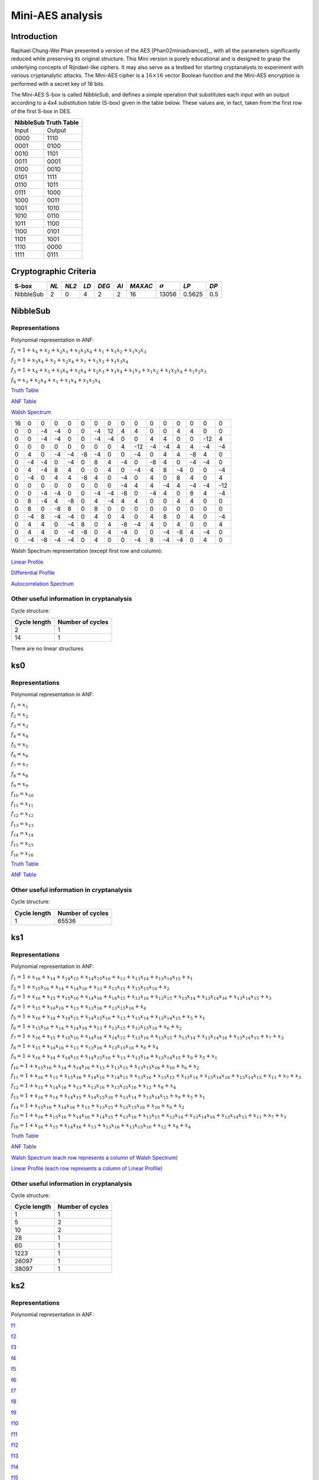 *****************
Mini-AES analysis
*****************

Introduction
============

Raphael Chung-Wei Phan presented a version of the AES [Phan02miniadvanced]_, with all the parameters significantly reduced while preserving its original structure. This Mini version is purely educational and is designed to grasp the underlying concepts of Rijndael-like ciphers. It may also serve as a testbed for starting cryptanalysts to experiment with various cryptanalytic attacks. The Mini-AES cipher is a :math:`16 \times 16` vector Boolean function and the Mini-AES encryption is performed with a secret key of 16 bits.

The Mini-AES S-box is called *NibbleSub*, and defines a simple operation that substitutes each input with an output according to a 4x4 substitution table (S-box) given in the table below. These values are, in fact, taken from the first row of the first S-box in DES.

+-----------------------+
| NibbleSub Truth Table |
+=======+===============+
| Input | Output        |
+-------+---------------+
| 0000  | 1110          |
+-------+---------------+
| 0001  | 0100          |
+-------+---------------+
| 0010  | 1101		|
+-------+---------------+
| 0011  | 0001		|
+-------+---------------+
| 0100  | 0010		|
+-------+---------------+
| 0101  | 1111		|
+-------+---------------+
| 0110  | 1011 		|
+-------+---------------+
| 0111  | 1000          |
+-------+---------------+ 
| 1000  | 0011		|
+-------+---------------+
| 1001  | 1010		|
+-------+---------------+
| 1010  | 0110 		|
+-------+---------------+
| 1011  | 1100		|
+-------+---------------+
| 1100  | 0101		|
+-------+---------------+
| 1101  | 1001		|
+-------+---------------+
| 1110  | 0000		|
+-------+---------------+
| 1111  | 0111		|
+-------+---------------+

Cryptographic Criteria
======================

+--------------+------+-------+------+-------+------+---------+----------------+--------+------+
| S-box        | *NL* | *NL2* | *LD* | *DEG* | *AI* | *MAXAC* | :math:`\sigma` | *LP*   | *DP* |
+==============+======+=======+======+=======+======+=========+================+========+======+
| NibbleSub    | 2    | 0     | 4    | 2     | 2    | 16      | 13056          | 0.5625 | 0.5  |
+--------------+------+-------+------+-------+------+---------+----------------+--------+------+

NibbleSub
=========

Representations
---------------

Polynomial representation in ANF:

:math:`f_1 = 1+x_4+x_2+x_2x_3+x_2x_3x_4+x_1+x_1x_2+x_1x_2x_3`

:math:`f_2 = 1+x_3x_4+x_2+x_2x_4+x_1+x_1x_3+x_1x_3x_4`

:math:`f_3 = 1+x_4+x_3+x_3x_4+x_2x_4+x_2x_3+x_1x_4+x_1x_3+x_1x_2+x_1x_2x_4+x_1x_2x_3`

:math:`f_4 = x_3+x_2x_4+x_1+x_1x_4+x_1x_3x_4`

`Truth Table <https://raw.githubusercontent.com/jacubero/VBF/master/miniAES/NibbleSub.tt>`_

`ANF Table <https://raw.githubusercontent.com/jacubero/VBF/master/miniAES/NibbleSub.anf>`_

`Walsh Spectrum <https://raw.githubusercontent.com/jacubero/VBF/master/miniAES/NibbleSub.wal>`_

+--+--+--+--+--+--+--+--+--+---+--+--+--+--+---+---+
|16|0 |0 |0 |0 |0 |0 |0 |0 |0  |0 |0 |0 |0 |0  |0  |
+--+--+--+--+--+--+--+--+--+---+--+--+--+--+---+---+
|0 |0 |-4|-4|0 |0 |-4|12|4 | 4 |0 |0 |4 |4 |0  |0  |
+--+--+--+--+--+--+--+--+--+---+--+--+--+--+---+---+
|0 |0 |-4|-4|0 |0 |-4|-4|0 |0  |4 |4 |0 |0 |-12|4  |
+--+--+--+--+--+--+--+--+--+---+--+--+--+--+---+---+
|0 |0 |0 |0 |0 |0 |0 |0 |4 |-12|-4|-4|4 |4 |-4 |-4 |
+--+--+--+--+--+--+--+--+--+---+--+--+--+--+---+---+
|0 |4 |0 |-4|-4|-8|-4|0 |0 |-4 |0 |4 |4 |-8|4  |0  |
+--+--+--+--+--+--+--+--+--+---+--+--+--+--+---+---+
|0 |-4|-4|0 |-4|0 |8 |4 |-4|0  |-8|4 |0 |-4|-4 |0  |
+--+--+--+--+--+--+--+--+--+---+--+--+--+--+---+---+
|0 |4 |-4|8 |4 |0 |0 |4 |0 |-4 |4 |8 |-4|0 |0  |-4 |
+--+--+--+--+--+--+--+--+--+---+--+--+--+--+---+---+
|0 |-4|0 |4 |4 |-8|4 |0 |-4|0  |4 |0 |8 |4 |0  |4  |
+--+--+--+--+--+--+--+--+--+---+--+--+--+--+---+---+
|0 |0 |0 |0 |0 |0 |0 |0 |-4|4  |4 |-4|4 |-4|-4 |-12|
+--+--+--+--+--+--+--+--+--+---+--+--+--+--+---+---+
|0 |0 |-4|-4|0 |0 |-4|-4|-8|0  |-4|4 |0 |8 |4  |-4 |
+--+--+--+--+--+--+--+--+--+---+--+--+--+--+---+---+
|0 |8 |-4|4 |-8|0 |4 |-4|4 |4  |0 |0 |4 |4 |0  |0  |
+--+--+--+--+--+--+--+--+--+---+--+--+--+--+---+---+
|0 |8 |0 |-8|8 |0 |8 |0 |0 |0  |0 |0 |0 |0 |0  |0  |
+--+--+--+--+--+--+--+--+--+---+--+--+--+--+---+---+
|0 |-4|8 |-4|-4|0 |4 |0 |4 |0  |4 |8 |0 |4 |0  |-4 |
+--+--+--+--+--+--+--+--+--+---+--+--+--+--+---+---+
|0 |4 |4 |0 |-4|8 |0 |4 |-8|-4 |4 |0 |4 |0 |0  |4  |
+--+--+--+--+--+--+--+--+--+---+--+--+--+--+---+---+
|0 |4 |4 |0 |-4|-8|0 |4 |-4|0  |0 |-4|-8|4 |-4 |0  |
+--+--+--+--+--+--+--+--+--+---+--+--+--+--+---+---+
|0 |-4|-8|-4|-4|0 |4 |0 |0 |-4 |8 |-4|-4|0 |4  |0  |
+--+--+--+--+--+--+--+--+--+---+--+--+--+--+---+---+

Walsh Spectrum representation (except first row and column):

.. image:: /images/Nibble.png
   :width: 750 px
   :align: center

`Linear Profile <https://raw.githubusercontent.com/jacubero/VBF/master/miniAES/NibbleSub.lp>`_

`Differential Profile <https://raw.githubusercontent.com/jacubero/VBF/master/miniAES/NibbleSub.dp>`_

`Autocorrelation Spectrum <https://raw.githubusercontent.com/jacubero/VBF/master/miniAES/NibbleSub.ac>`_

Other useful information in cryptanalysis
-----------------------------------------

Cycle structure:

+--------------+------------------+
| Cycle length | Number of cycles |
+==============+==================+
| 2            | 1                |
+--------------+------------------+
| 14           | 1                |
+--------------+------------------+

There are no linear structures

ks0
===

Representations
---------------

Polynomial representation in ANF:

:math:`f_1 = x_1`

:math:`f_2 = x_2`

:math:`f_3 = x_3`

:math:`f_4 = x_4`

:math:`f_5 = x_5`

:math:`f_6 = x_6`

:math:`f_7 = x_7`

:math:`f_8 = x_8`

:math:`f_9 = x_9`

:math:`f_{10} = x_{10}`

:math:`f_{11} = x_{11}`

:math:`f_{12} = x_{12}`

:math:`f_{13} = x_{13}`

:math:`f_{14} = x_{14}`

:math:`f_{15} = x_{15}`

:math:`f_{16} = x_{16}`

`Truth Table <https://raw.githubusercontent.com/jacubero/VBF/master/miniAES/ks0.tt>`_

`ANF Table <https://raw.githubusercontent.com/jacubero/VBF/master/miniAES/ks0.anf>`_

Other useful information in cryptanalysis
-----------------------------------------

Cycle structure:

+--------------+------------------+
| Cycle length | Number of cycles |
+==============+==================+
| 1            | 65536            |
+--------------+------------------+

ks1
===

Representations
---------------

Polynomial representation in ANF:

:math:`f_1 = 1+x_{16}+x_{14}+x_{14}x_{15}+x_{14}x_{15}x_{16}+x_{13}+x_{13}x_{14}+x_{13}x_{14}x_{15}+x_1`

:math:`f_2 = 1+x_{15}x_{16}+x_{14}+x_{14}x_{16}+x_{13}+x_{13}x_{15}+x_{13}x_{15}x_{16}+x_2`

:math:`f_3 = 1+x_{16}+x_{15}+x_{15}x_{16}+x_{14}x_{16}+x_{14}x_{15}+x_{13}x_{16}+x_{13}x_{15}+x_{13}x_{14}+x_{13}x_{14}x_{16}+x_{13}x_{14}x_{15}+x_3`

:math:`f_4 = 1+x_{15}+x_{14}x_{16}+x_{13}+x_{13}x_{16}+x_{13}x_{15}x_{16}+x_4`

:math:`f_5 = 1+x_{16}+x_{14}+x_{14}x_{15}+x_{14}x_{15}x_{16}+x_{13}+x_{13}x_{14}+x_{13}x_{14}x_{15}+x_5+x_1`

:math:`f_6 = 1+x_{15}x_{16}+x_{14}+x_{14}x_{16}+x_{13}+x_{13}x_{15}+x_{13}x_{15}x_{16}+x_6+x_2`

:math:`f_7 = 1+x_{16}+x_{15}+x_{15}x_{16}+x_{14}x_{16}+x_{14}x_{15}+x_{13}x_{16}+x_{13}x_{15}+x_{13}x_{14}+x_{13}x_{14}x_{16}+x_{13}x_{14}x_{15}+x_7+x_3`

:math:`f_8 = 1+x_{15}+x_{14}x_{16}+x_{13}+x_{13}x_{16}+x_{13}x_{15}x_{16}+x_8+x_4`

:math:`f_9 = 1+x_{16}+x_{14}+x_{14}x_{15}+x_{14}x_{15}x_{16}+x_{13}+x_{13}x_{14}+x_{13}x_{14}x_{15}+x_9+x_5+x_1`

:math:`f_{10} = 1+x_{15}x_{16}+x_{14}+x_{14}x_{16}+x_{13}+x_{13}x_{15}+x_{13}x_{15}x_{16}+x_{10}+x_6+x_2`

:math:`f_{11} = 1+x_{16}+x_{15}+x_{15}x_{16}+x_{14}x_{16}+x_{14}x_{15}+x_{13}x_{16}+x_{13}x_{15}+x_{13}x_{14}+x_{13}x_{14}x_{16}+x_{13}x_{14}x_{15}+x_{11}+x_7+x_3`

:math:`f_{12} = 1+x_{15}+x_{14}x_{16}+x_{13}+x_{13}x_{16}+x_{13}x_{15}x_{16}+x_{12}+x_8+x_4`

:math:`f_{13} = 1+x_{16}+x_{14}+x_{14}x_{15}+x_{14}x_{15}x_{16}+x_{13}x_{14}+x_{13}x_{14}x_{15}+x_9+x_5+x_1`

:math:`f_{14} = 1+x_{15}x_{16}+x_{14}x_{16}+x_{13}+x_{13}x_{15}+x_{13}x_{15}x_{16}+x_{10}+x_6+x_2`

:math:`f_{15} = 1+x_{16}+x_{15}x_{16}+x_{14}x_{16}+x_{14}x_{15}+x_{13}x_{16}+x_{13}x_{15}+x_{13}x_{14}+x_{13}x_{14}x_{16}+x_{13}x_{14}x_{15}+x_{11}+x_7+x_3`

:math:`f_{16} = 1+x_{16}+x_{15}+x_{14}x_{16}+x_{13}+x_{13}x_{16}+x_{13}x_{15}x_{16}+x_{12}+x_8+x_4`

`Truth Table <https://raw.githubusercontent.com/jacubero/VBF/master/miniAES/ks1.tt>`_

`ANF Table <https://raw.githubusercontent.com/jacubero/VBF/master/miniAES/ks1.anf>`_

`Walsh Spectrum (each row represents a column of Walsh Spectrum) <https://github.com/jacubero/VBF/blob/master/miniAES/ks1.wal.gz>`_

`Linear Profile (each row represents a column of Linear Profile) <https://github.com/jacubero/VBF/blob/master/miniAES/ks1.lp.gz>`_

Other useful information in cryptanalysis
-----------------------------------------

Cycle structure:

+--------------+------------------+
| Cycle length | Number of cycles |
+==============+==================+
| 1            | 1                |
+--------------+------------------+
| 5            | 2                |
+--------------+------------------+
| 10           | 2                |
+--------------+------------------+
| 28           | 1                |
+--------------+------------------+
| 60           | 1                |
+--------------+------------------+
| 1223         | 1                |
+--------------+------------------+
| 26097        | 1                |
+--------------+------------------+
| 38097        | 1                |
+--------------+------------------+

ks2
===

Representations
---------------

Polynomial representation in ANF:

`f1 <https://github.com/jacubero/VBF/blob/master/miniAES/f1.pdf>`_

`f2 <https://github.com/jacubero/VBF/blob/master/miniAES/f2.pdf>`_

`f3 <https://github.com/jacubero/VBF/blob/master/miniAES/f3.pdf>`_

`f4 <https://github.com/jacubero/VBF/blob/master/miniAES/f4.pdf>`_

`f5 <https://github.com/jacubero/VBF/blob/master/miniAES/f5.pdf>`_

`f6 <https://github.com/jacubero/VBF/blob/master/miniAES/f6.pdf>`_

`f7 <https://github.com/jacubero/VBF/blob/master/miniAES/f7.pdf>`_

`f8 <https://github.com/jacubero/VBF/blob/master/miniAES/f8.pdf>`_

`f9 <https://github.com/jacubero/VBF/blob/master/miniAES/f9.pdf>`_

`f10 <https://github.com/jacubero/VBF/blob/master/miniAES/f10.pdf>`_

`f11 <https://github.com/jacubero/VBF/blob/master/miniAES/f11.pdf>`_

`f12 <https://github.com/jacubero/VBF/blob/master/miniAES/f12.pdf>`_

`f13 <https://github.com/jacubero/VBF/blob/master/miniAES/f13.pdf>`_

`f14 <https://github.com/jacubero/VBF/blob/master/miniAES/f14.pdf>`_

`f15 <https://github.com/jacubero/VBF/blob/master/miniAES/f15.pdf>`_

`f16 <https://github.com/jacubero/VBF/blob/master/miniAES/f16.pdf>`_

`Truth Table <https://raw.githubusercontent.com/jacubero/VBF/master/miniAES/ks2.tt>`_

`ANF Table <https://raw.githubusercontent.com/jacubero/VBF/master/miniAES/ks2.anf>`_

`Walsh Spectrum (each row represents a column of Walsh Spectrum) <https://github.com/jacubero/VBF/blob/master/miniAES/ks2.wal.gz>`_

`Linear Profile (each row represents a column of Linear Profile) <https://github.com/jacubero/VBF/blob/master/miniAES/ks2.lp.gz>`_

Other useful information in cryptanalysis
-----------------------------------------

Cycle structure:

+--------------+------------------+
| Cycle length | Number of cycles |
+==============+==================+
| 1            | 1                |
+--------------+------------------+
| 12           | 1                |
+--------------+------------------+
| 15           | 3                |
+--------------+------------------+
| 30           | 1                |
+--------------+------------------+
| 109          | 1                |
+--------------+------------------+
| 385          | 1                |
+--------------+------------------+
| 831          | 1                |
+--------------+------------------+
| 2472         | 1                |
+--------------+------------------+
| 3617         | 1                |
+--------------+------------------+
| 9775         | 1                |
+--------------+------------------+
| 16777        | 1                |
+--------------+------------------+
| 31482        | 1                |
+--------------+------------------+

mini-AES
========

Algebraic degree from key 00000 to 65535 is equal to 14

`Cycle structure from key 00000 to 65535 <https://raw.githubusercontent.com/jacubero/VBF/master/miniAES/cycle.pdf>`_

`Fixed and negated points from key 00000 to 65535 <https://raw.githubusercontent.com/jacubero/VBF/master/miniAES/points.pdf>`_

`Nonlinearities from key 00000 to 65535 <https://raw.githubusercontent.com/jacubero/VBF/master/miniAES/nl.pdf>`_

`Nonlinearities in ascendent order <https://raw.githubusercontent.com/jacubero/VBF/master/miniAES/fi.s>`_

Graphical display of the distribution of the nonlinearities of mini-AES:

.. image:: /images/hist-miniAES.jpeg
   :width: 750 px
   :align: center

+---------------------------------------------------+
| Descriptive Statistics of mini-AES nonlinearities |
+====================+==============================+
| Unique Values      | 130                          |
+--------------------+------------------------------+
| Min                | 31432                        |
+--------------------+------------------------------+
| Max                | 32040                        |
+--------------------+------------------------------+
| Mean               | 31912.9894                   |
+--------------------+------------------------------+
| Mean Deviation     | 8.6571                       |
+--------------------+------------------------------+
| 1st Quartile       | 31880                        |
+--------------------+------------------------------+
| Median             | 31924                        |
+--------------------+------------------------------+
| 3rd Quartile       | 31960                        |
+--------------------+------------------------------+
| Mode               | 31952                        |
+--------------------+------------------------------+
| Range              | 608                          |
+--------------------+------------------------------+
| Variance           | 3903.8642                    |
+--------------------+------------------------------+
| Standard Deviation | 62.4809                      |
+--------------------+------------------------------+
| Kkewness           | -1.092059                    |
+--------------------+------------------------------+
| Kurtosis           | 1.79284                      |
+--------------------+------------------------------+
| P0.5               | 31692                        |
+--------------------+------------------------------+
| P1                 | 31720                        |
+--------------------+------------------------------+
| P5                 | 31796                        |
+--------------------+------------------------------+
| P95                | 31992                        |
+--------------------+------------------------------+
| P99                | 32012                        |
+--------------------+------------------------------+
| P99.5              | 32016                        |
+--------------------+------------------------------+

